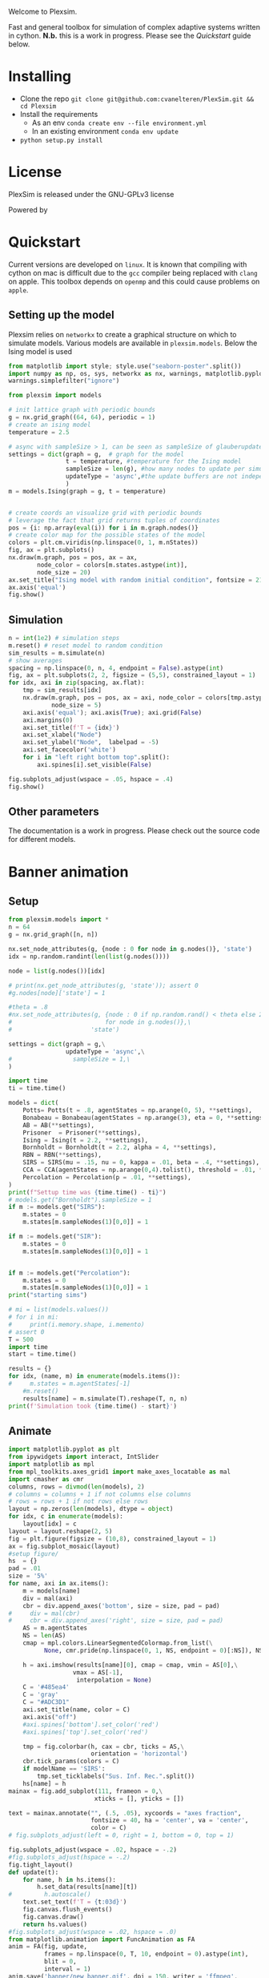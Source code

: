 #+options: num:nil
Welcome to Plexsim.

Fast and general toolbox for simulation of complex adaptive systems written in cython.
*N.b.* this is a work in progress. Please see the [[Quickstart]] guide below.

#+attr_html: :alt  :align center :class img
[[file:./banner/new_banner.gif]]

* Installing
- Clone the repo ~git clone git@github.com:cvanelteren/PlexSim.git && cd Plexsim~
- Install the requirements
  - As an env ~conda create env --file environment.yml~
  - In an existing environment ~conda env update~
- ~python setup.py install~
* License
PlexSim is released under the GNU-GPLv3 license

Powered by
#+attr_html: :alt  :align right :class img
[[file:./banner/cython_logo.svg]]

* Quickstart  

Current  versions are  developed on  ~linux~. It  is known  that compiling  with
cython on mac is  difficult due to the ~gcc~ compiler  being replaced with ~clang~
on apple.  This toolbox  depends on  ~openmp~ and this  could cause  problems on
~apple~. 


** Setting up the model
Plexsim  relies on  ~networkx~ to  create a  graphical  structure  on which  to
simulate models.  Various models  are available  in ~plexsim.models~.  Below the
Ising model is used
#+begin_src python  :file banner/ising_example.png
from matplotlib import style; style.use("seaborn-poster".split())
import numpy as np, os, sys, networkx as nx, warnings, matplotlib.pyplot as plt
warnings.simplefilter("ignore")

from plexsim import models

# init lattice graph with periodic bounds
g = nx.grid_graph((64, 64), periodic = 1)
# create an ising model
temperature = 2.5

# async with sampleSize > 1, can be seen as sampleSize of glauberupdates in 1 simulation step
settings = dict(graph = g,  # graph for the model
                t = temperature, #temperature for the Ising model
                sampleSize = len(g), #how many nodes to update per simulation step (default)
                updateType = 'async',#the update buffers are not independent, use sync for dependency(default)
                )
m = models.Ising(graph = g, t = temperature)


# create coords an visualize grid with periodic bounds
# leverage the fact that grid returns tuples of coordinates
pos = {i: np.array(eval(i)) for i in m.graph.nodes()}
# create color map for the possible states of the model
colors = plt.cm.viridis(np.linspace(0, 1, m.nStates))
fig, ax = plt.subplots()
nx.draw(m.graph, pos = pos, ax = ax,
        node_color = colors[m.states.astype(int)],
        node_size = 20)
ax.set_title("Ising model with random initial condition", fontsize = 21)
ax.axis('equal')
fig.show()
#+end_src

#+attr_html: :alt  :align center :class img
[[file:./banner/ising_example.png]]


** Simulation 
#+begin_src python  :file banner/ising_time_example.png
n = int(1e2) # simulation steps
m.reset() # reset model to random condition
sim_results = m.simulate(n)
# show averages
spacing = np.linspace(0, n, 4, endpoint = False).astype(int)
fig, ax = plt.subplots(2, 2, figsize = (5,5), constrained_layout = 1)
for idx, axi in zip(spacing, ax.flat):
    tmp = sim_results[idx]
    nx.draw(m.graph, pos = pos, ax = axi, node_color = colors[tmp.astype(int)],
            node_size = 5)
    axi.axis('equal'); axi.axis(True); axi.grid(False)
    axi.margins(0)
    axi.set_title(f'T = {idx}')
    axi.set_xlabel("Node")
    axi.set_ylabel("Node",  labelpad = -5) 
    axi.set_facecolor('white')
    for i in "left right bottom top".split():
        axi.spines[i].set_visible(False)
    
fig.subplots_adjust(wspace = .05, hspace = .4)
fig.show()
#+end_src

#+attr_html: :alt  :align center :class img
[[file:./banner/ising_time_example.png]]

** Other parameters
The documentation is  a work in progress.  Please check out the  source code for
different models.
* Banner animation
** Setup
#+begin_src jupyter-python
from plexsim.models import *
n = 64
g = nx.grid_graph([n, n])

nx.set_node_attributes(g, {node : 0 for node in g.nodes()}, 'state')
idx = np.random.randint(len(list(g.nodes())))

node = list(g.nodes())[idx]

# print(nx.get_node_attributes(g, 'state')); assert 0
#g.nodes[node]['state'] = 1

#theta = .8
#nx.set_node_attributes(g, {node : 0 if np.random.rand() < theta else 2\
#                          for node in g.nodes()},\
#                      'state')

settings = dict(graph = g,\
                updateType = 'async',\
#                 sampleSize = 1,\
)

import time
ti = time.time()

models = dict(
    Potts= Potts(t = .8, agentStates = np.arange(0, 5), **settings),
    Bonabeau = Bonabeau(agentStates = np.arange(3), eta = 0, **settings),
    AB = AB(**settings),
    Prisoner  = Prisoner(**settings),
    Ising = Ising(t = 2.2, **settings),
    Bornholdt = Bornholdt(t = 2.2, alpha = 4, **settings),
    RBN = RBN(**settings),
    SIRS = SIRS(mu = .15, nu = 0, kappa = .01, beta = .4, **settings),
    CCA = CCA(agentStates = np.arange(0,4).tolist(), threshold = .01, **settings),
    Percolation = Percolation(p = .01, **settings),
)
print(f"Settup time was {time.time() - ti}")
# models.get("Bornholdt").sampleSize = 1
if m := models.get("SIRS"):
    m.states = 0
    m.states[m.sampleNodes(1)[0,0]] = 1
    
if m := models.get("SIR"):
    m.states = 0
    m.states[m.sampleNodes(1)[0,0]] = 1
    
    
if m := models.get("Percolation"):
    m.states = 0
    m.states[m.sampleNodes(1)[0,0]] = 1
print("starting sims")

# mi = list(models.values())
# for i in mi:
#     print(i.memory.shape, i.memento)
# assert 0
T = 500
import time
start = time.time()

results = {}
for idx, (name, m) in enumerate(models.items()):
#     m.states = m.agentStates[-1]
    #m.reset()
    results[name] = m.simulate(T).reshape(T, n, n)
print(f'Simulation took {time.time() - start}')
#+end_src

#+RESULTS:
: Settup time was 0.38794541358947754
: starting sims
: Simulation took 6.873020648956299

** Animate
#+begin_src jupyter-python
import matplotlib.pyplot as plt
from ipywidgets import interact, IntSlider
import matplotlib as mpl
from mpl_toolkits.axes_grid1 import make_axes_locatable as mal
import cmasher as cmr
columns, rows = divmod(len(models), 2)
# columns = columns + 1 if not columns else columns
# rows = rows + 1 if not rows else rows
layout = np.zeros(len(models), dtype = object)
for idx, c in enumerate(models):
    layout[idx] = c
layout = layout.reshape(2, 5)
fig = plt.figure(figsize = (10,8), constrained_layout = 1)
ax = fig.subplot_mosaic(layout)
#setup figure/
hs  = {}
pad = .01
size = '5%'
for name, axi in ax.items():
    m = models[name]
    div = mal(axi)
    cbr = div.append_axes('bottom', size = size, pad = pad)
#     div = mal(cbr)
#     cbr = div.append_axes('right', size = size, pad = pad)
    AS = m.agentStates
    NS = len(AS) 
    cmap = mpl.colors.LinearSegmentedColormap.from_list(\
          None, cmr.pride(np.linspace(0, 1, NS, endpoint = 0)[:NS]), NS)
    
    h = axi.imshow(results[name][0], cmap = cmap, vmin = AS[0],\
                  vmax = AS[-1],
                   interpolation = None)
    C = '#485ea4'
    C = 'gray'
    C = "#ADC3D1"
    axi.set_title(name, color = C)
    axi.axis("off")
    #axi.spines['bottom'].set_color('red')
    #axi.spines['top'].set_color('red')
    
    tmp = fig.colorbar(h, cax = cbr, ticks = AS,\
                       orientation = 'horizontal')
    cbr.tick_params(colors = C)
    if modelName == 'SIRS':
        tmp.set_ticklabels("Sus. Inf. Rec.".split())
    hs[name] = h
mainax = fig.add_subplot(111, frameon = 0,\
                        xticks = [], yticks = [])

text = mainax.annotate("", (.5, .05), xycoords = "axes fraction",
                       fontsize = 40, ha = 'center', va = 'center',
                       color = C)
# fig.subplots_adjust(left = 0, right = 1, bottom = 0, top = 1)

fig.subplots_adjust(wspace = .02, hspace = -.2)
#fig.subplots_adjust(hspace = -.2)
fig.tight_layout()
def update(t):
    for name, h in hs.items(): 
        h.set_data(results[name][t])
#         h.autoscale()
    text.set_text(f'T = {t:03d}')
    fig.canvas.flush_events()
    fig.canvas.draw()
    return hs.values()
#fig.subplots_adjust(wspace = .02, hspace = .0)
from matplotlib.animation import FuncAnimation as FA
anim = FA(fig, update,
          frames = np.linspace(0, T, 10, endpoint = 0).astype(int),
          blit = 0,
          interval = 1)
anim.save('banner/new_banner.gif', dpi = 150, writer = 'ffmpeg',
          savefig_kwargs = dict(bbox_inches = "tight",
                                facecolor = '#16161D'))
print('done')
#+end_src



* Notes
Cannot have static pyobjects, this causes a segfault in pybind11. 
Use atexit for cleaning them up.


